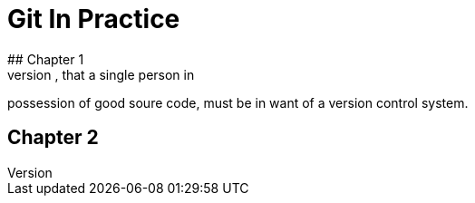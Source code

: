 = Git In Practice
## Chapter 1
It is a truth universally acknowledged, that a single person in
possession of good soure code, must be in want of a version control 
system.

## Chapter 2
// TODO: write two chapters

